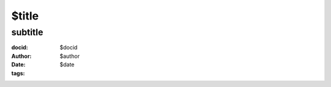 ==============================================
$title
==============================================
subtitle
=======================================================================
:docid: $docid
:author: $author
:date: $date
:tags:

